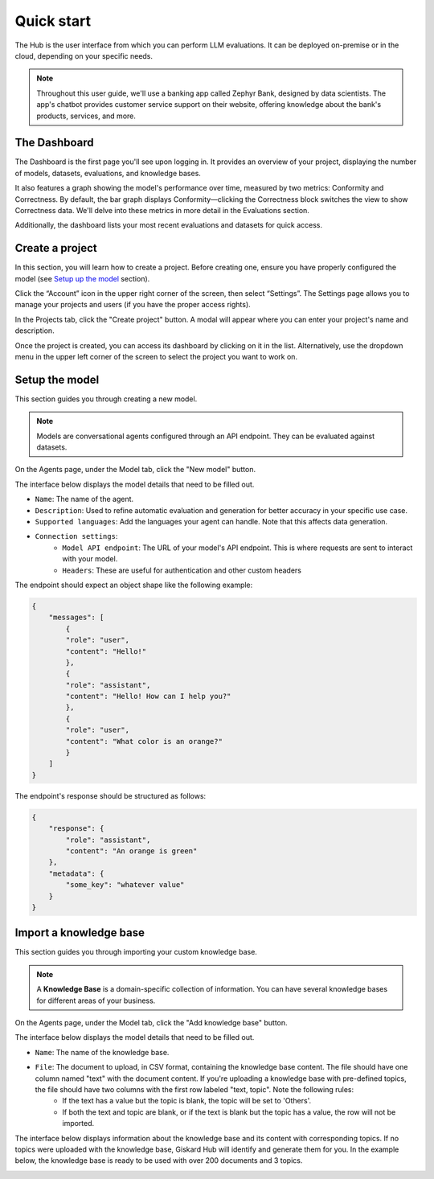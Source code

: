 ==============
Quick start
==============

The Hub is the user interface from which you can perform LLM evaluations. It can be deployed on-premise or in the cloud, depending on your specific needs.

.. note::
    Throughout this user guide, we'll use a banking app called Zephyr Bank, designed by data scientists. The app's chatbot provides customer service support on their website, offering knowledge about the bank's products, services, and more.


The Dashboard
================

The Dashboard is the first page you'll see upon logging in. It provides an overview of your project, displaying the number of models, datasets, evaluations, and knowledge bases.

It also features a graph showing the model's performance over time, measured by two metrics: Conformity and Correctness. By default, the bar graph displays Conformity—clicking the Correctness block switches the view to show Correctness data. We'll delve into these metrics in more detail in the Evaluations section.

Additionally, the dashboard lists your most recent evaluations and datasets for quick access.

.. image:: /_static/images/hub/dashboard.png
   :align: center
   :alt: "Dashboard"
   :width: 800


Create a project
=================

In this section, you will learn how to create a project. Before creating one, ensure you have properly configured the model (see `Setup up the model <quickstart.html#setup-the-model>`_ section).

Click the “Account” icon in the upper right corner of the screen, then select “Settings”. The Settings page allows you to manage your projects and users (if you have the proper access rights).

In the Projects tab, click the "Create project" button. A modal will appear where you can enter your project's name and description.

.. image:: /_static/images/hub/create-project.png
   :align: center
   :alt: "Create a project"
   :width: 800

Once the project is created, you can access its dashboard by clicking on it in the list. Alternatively, use the dropdown menu in the upper left corner of the screen to select the project you want to work on.


Setup the model
================

This section guides you through creating a new model.

.. note::
    
    Models are conversational agents configured through an API endpoint. They can be evaluated against datasets.

On the Agents page, under the Model tab, click the "New model" button.

.. image:: /_static/images/hub/setup-model-list.png
   :align: center
   :alt: "List of models"
   :width: 800

The interface below displays the model details that need to be filled out.

.. image:: /_static/images/hub/setup-model-detail.png
   :align: center
   :alt: "Setup the model"
   :width: 800

- ``Name``: The name of the agent.
- ``Description``: Used to refine automatic evaluation and generation for better accuracy in your specific use case.
- ``Supported languages``: Add the languages your agent can handle. Note that this affects data generation.
- ``Connection settings``:
    - ``Model API endpoint``: The URL of your model's API endpoint. This is where requests are sent to interact with your model.
    - ``Headers``: These are useful for authentication and other custom headers


The endpoint should expect an object shape like the following example:

.. code-block:: python

    {
        "messages": [
            {
            "role": "user",
            "content": "Hello!"
            },
            {
            "role": "assistant",
            "content": "Hello! How can I help you?"
            },
            {
            "role": "user",
            "content": "What color is an orange?"
            }
        ]
    }

The endpoint's response should be structured as follows:

.. code-block:: python

    {
        "response": {
            "role": "assistant",
            "content": "An orange is green"
        },
        "metadata": {
            "some_key": "whatever value"
        }
    }


Import a knowledge base
========================

This section guides you through importing your custom knowledge base.

.. note::

    A **Knowledge Base** is a domain-specific collection of information. You can have several knowledge bases for different areas of your business.

On the Agents page, under the Model tab, click the "Add knowledge base" button.

.. image:: /_static/images/hub/import-kb-list.png
   :align: center
   :alt: "List of knowledge bases"
   :width: 800


The interface below displays the model details that need to be filled out.

.. image:: /_static/images/hub/import-kb-detail.png
   :align: center
   :alt: "Import a knowledge base"
   :width: 800

- ``Name``: The name of the knowledge base.
- ``File``: The document to upload, in CSV format, containing the knowledge base content. The file should have one column named "text" with the document content. If you're uploading a knowledge base with pre-defined topics, the file should have two columns with the first row labeled "text, topic". Note the following rules:
    - If the text has a value but the topic is blank, the topic will be set to 'Others'.
    - If both the text and topic are blank, or if the text is blank but the topic has a value, the row will not be imported.

The interface below displays information about the knowledge base and its content with corresponding topics. If no topics were uploaded with the knowledge base, Giskard Hub will identify and generate them for you. In the example below, the knowledge base is ready to be used with over 200 documents and 3 topics.

.. image:: /_static/images/hub/import-kb-success.png
   :align: center
   :alt: "Imported knowledge base"
   :width: 800